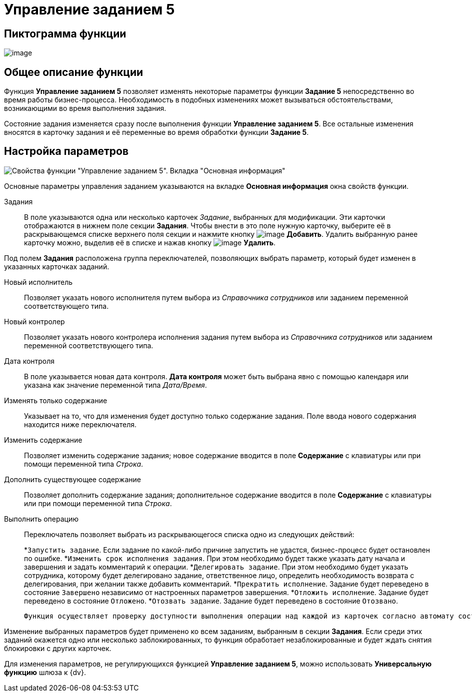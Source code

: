 = Управление заданием 5

== Пиктограмма функции

image:buttons/Function_Management_Task5.png[image]

== Общее описание функции

Функция *Управление заданием 5* позволяет изменять некоторые параметры функции *Задание 5* непосредственно во время работы бизнес-процесса. Необходимость в подобных изменениях может вызываться обстоятельствами, возникающими во время выполнения задания.

Состояние задания изменяется сразу после выполнения функции *Управление заданием 5*. Все остальные изменения вносятся в карточку задания и её переменные во время обработки функции *Задание 5*.

== Настройка параметров

image::Parameters_Management_Task5.png[Свойства функции "Управление заданием 5". Вкладка "Основная информация"]

Основные параметры управления заданием указываются на вкладке *Основная информация* окна свойств функции.

Задания::
В поле указываются одна или несколько карточек _Задание_, выбранных для модификации. Эти карточки отображаются в нижнем поле секции *Задания*. Чтобы внести в это поле нужную карточку, выберите её в раскрывающемся списке верхнего поля секции и нажмите кнопку image:buttons/Add.png[image] *Добавить*. Удалить выбранную ранее карточку можно, выделив её в списке и нажав кнопку image:buttons/delete.png[image] *Удалить*.

Под полем *Задания* расположена группа переключателей, позволяющих выбрать параметр, который будет изменен в указанных карточках заданий.

Новый исполнитель::
Позволяет указать нового исполнителя путем выбора из _Справочника сотрудников_ или заданием переменной соответствующего типа.
Новый контролер::
Позволяет указать нового контролера исполнения задания путем выбора из _Справочника сотрудников_ или заданием переменной соответствующего типа.
Дата контроля::
В поле указывается новая дата контроля. *Дата контроля* может быть выбрана явно с помощью календаря или указана как значение переменной типа _Дата/Время_.

Изменять только содержание::
Указывает на то, что для изменения будет доступно только содержание задания. Поле ввода нового содержания находится ниже переключателя.

Изменить содержание::
Позволяет изменить содержание задания; новое содержание вводится в поле *Содержание* с клавиатуры или при помощи переменной типа _Строка_.
Дополнить существующее содержание::
Позволяет дополнить содержание задания; дополнительное содержание вводится в поле *Содержание* с клавиатуры или при помощи переменной типа _Строка_.
Выполнить операцию::
Переключатель позволяет выбрать из раскрывающегося списка одно из следующих действий:
+
*`Запустить задание`. Если задание по какой-либо причине запустить не удастся, бизнес-процесс будет остановлен по ошибке.
*`Изменить срок исполнения задания`. При этом необходимо будет также указать дату начала и завершения и задать комментарий к операции.
*`Делегировать задание`. При этом необходимо будет указать сотрудника, которому будет делегировано задание, ответственное лицо, определить необходимость возврата с делегирования, при желании также добавить комментарий.
*`Прекратить исполнение`. Задание будет переведено в состояние `Завершено` независимо от настроенных параметров завершения.
*`Отложить исполнение`. Задание будет переведено в состояние `Отложено`.
*`Отозвать задание`. Задание будет переведено в состояние `Отозвано`.
+
  Функция осуществляет проверку доступности выполнения операции над каждой из карточек согласно автомату состояний. Если операция доступна, то выполняется переход (смена состояния) и в журнал производится соответствующая запись. Если в какой-то из карточек операция недоступна, в ней переход не выполняется (в журнал добавляется запись о невозможности перехода).

Изменение выбранных параметров будет применено ко всем заданиям, выбранным в секции *Задания*. Если среди этих заданий окажется одно или несколько заблокированных, то функция обработает незаблокированные и будет ждать снятия блокировки с других карточек.

Для изменения параметров, не регулирующихся функцией *Управление заданием 5*, можно использовать *Универсальную функцию* шлюза к {dv}.
